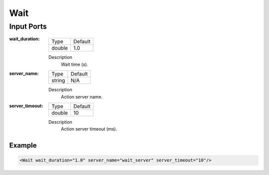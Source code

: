 .. bt_actions:

Wait
####

Input Ports
-----------

:wait_duration:

  ====== =======
  Type   Default
  ------ -------
  double 1.0
  ====== =======

  Description
    	Wait time (s).

:server_name:

  ====== =======
  Type   Default
  ------ -------
  string N/A  
  ====== =======

  Description
    	Action server name.

:server_timeout:

  ====== =======
  Type   Default
  ------ -------
  double 10  
  ====== =======

  Description
    	Action server timeout (ms).

Example
*******

.. code-block:: xml

  <Wait wait_duration="1.0" server_name="wait_server" server_timeout="10"/>
